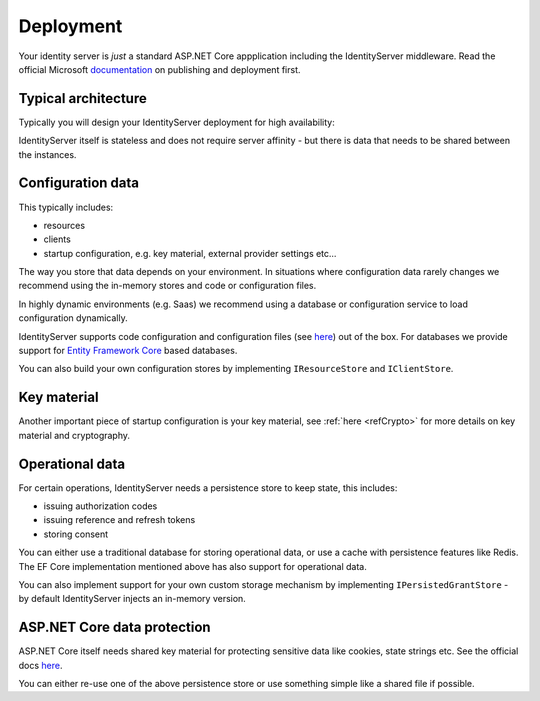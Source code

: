 Deployment
==========
Your identity server is `just` a standard ASP.NET Core appplication including the IdentityServer middleware.
Read the official Microsoft `documentation <https://docs.microsoft.com/en-us/aspnet/core/publishing>`_ on publishing and deployment first.

Typical architecture
^^^^^^^^^^^^^^^^^^^^
Typically you will design your IdentityServer deployment for high availability:

.. image:: images/deployment.png

IdentityServer itself is stateless and does not require server affinity - but there is data that needs to be shared between the instances.

Configuration data
^^^^^^^^^^^^^^^^^^
This typically includes:

* resources
* clients
* startup configuration, e.g. key material, external provider settings etc...

The way you store that data depends on your environment. In situations where configuration data rarely changes we recommend using the in-memory stores and code or configuration files.

In highly dynamic environments (e.g. Saas) we recommend using a database or configuration service to load configuration dynamically.

IdentityServer supports code configuration and configuration files (see `here <https://docs.microsoft.com/en-us/aspnet/core/fundamentals/configuration>`_) out of the box. 
For databases we provide support for `Entity Framework Core <https://github.com/IdentityServer/IdentityServer4.EntityFramework>`_ based databases.

You can also build your own configuration stores by implementing ``IResourceStore`` and ``IClientStore``.

Key material
^^^^^^^^^^^^

Another important piece of startup configuration is your key material, see :ref:`here <refCrypto>` for more details on key material and cryptography.

Operational data
^^^^^^^^^^^^^^^^
For certain operations, IdentityServer needs a persistence store to keep state, this includes:

* issuing authorization codes
* issuing reference and refresh tokens
* storing consent

You can either use a traditional database for storing operational data, or use a cache with persistence features like Redis. 
The EF Core implementation mentioned above has also support for operational data.

You can also implement support for your own custom storage mechanism by implementing ``IPersistedGrantStore`` - by default IdentityServer injects an in-memory version.

ASP.NET Core data protection
^^^^^^^^^^^^^^^^^^^^^^^^^^^^
ASP.NET Core itself needs shared key material for protecting sensitive data like cookies, state strings etc.
See the official docs `here <https://docs.microsoft.com/en-us/aspnet/core/security/data-protection/>`_.

You can either re-use one of the above persistence store or use something simple like a shared file if possible.
